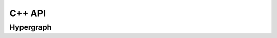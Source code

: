 =====
C++ API
=====

Hypergraph
---------------

.. doxygenclass:: Hypernode
   :project: pydecode
   :members:

.. doxygenclass:: Hyperedge
   :project: pydecode
   :members:

.. doxygenclass:: Hypergraph
   :project: pydecode
   :members:

.. doxygenclass:: HypergraphWeights
   :project: pydecode
   :members:

.. doxygenclass:: Hyperpath
   :project: pydecode
   :members:

.. doxygenclass:: HypergraphConstraints
   :project: pydecode
   :members:
